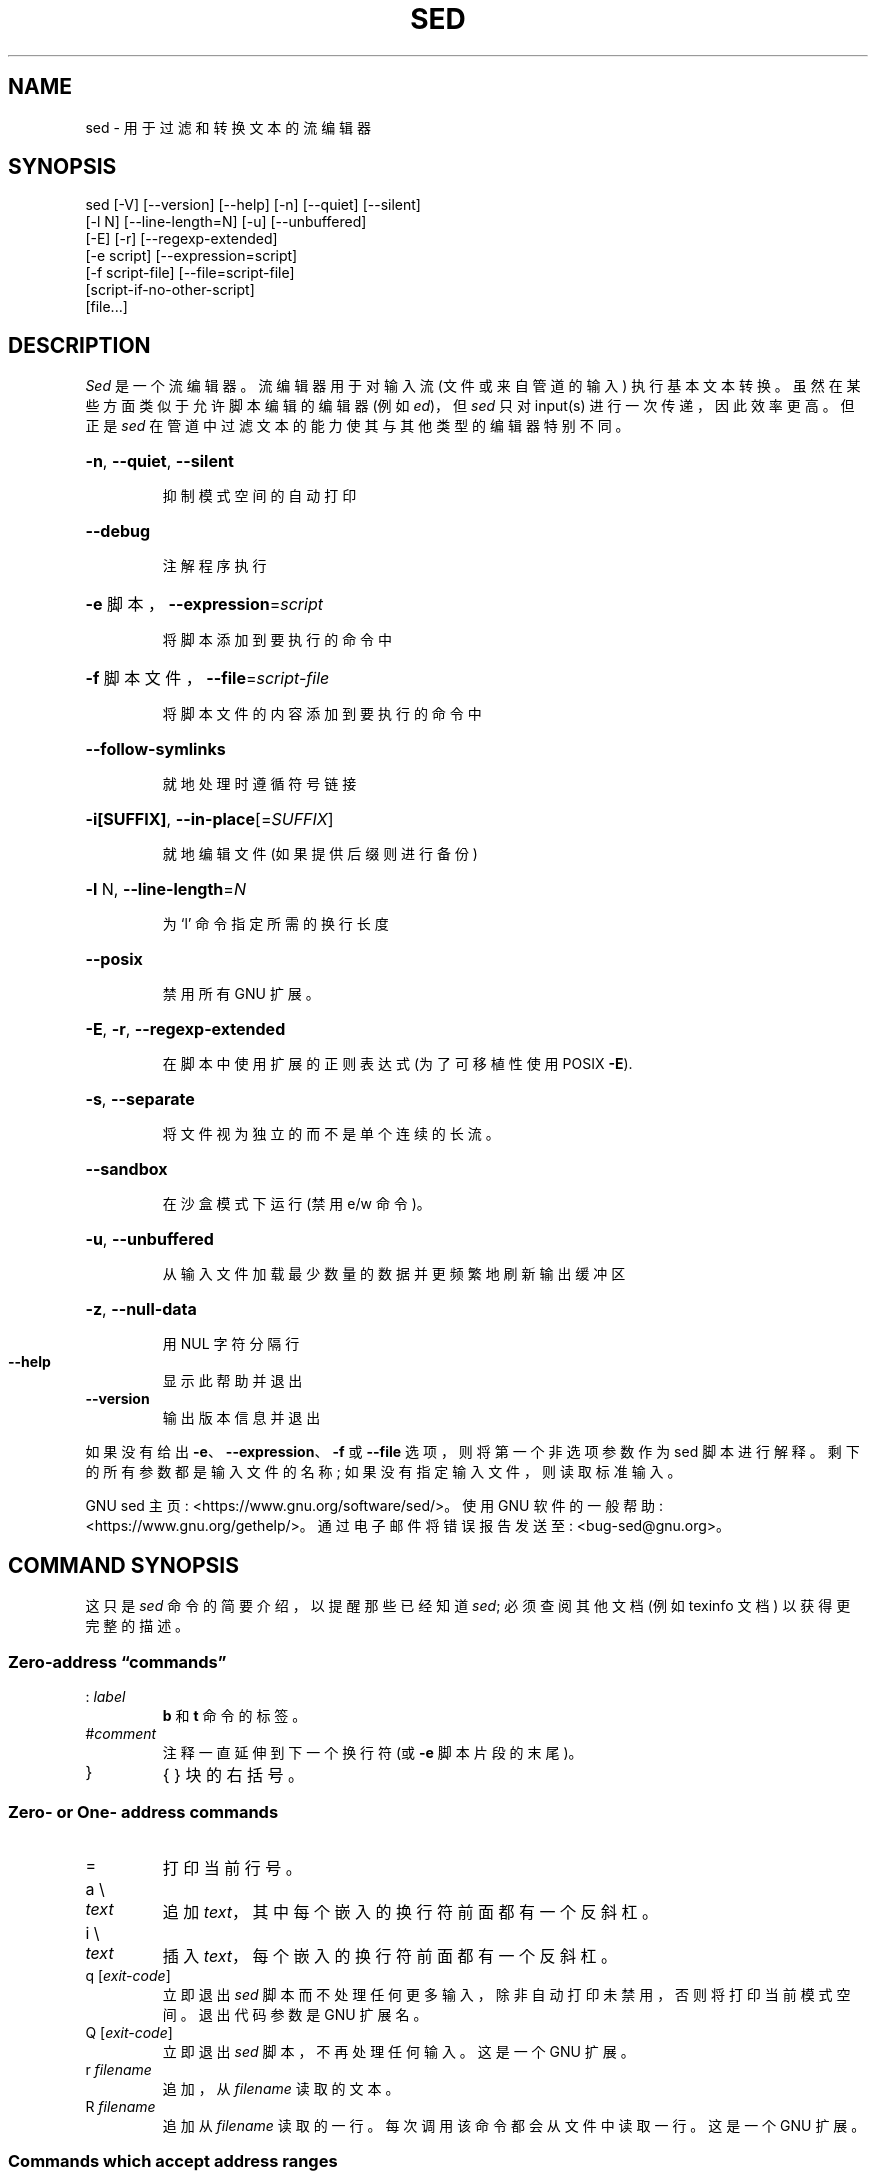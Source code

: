 .\" -*- coding: UTF-8 -*-
.\" DO NOT MODIFY THIS FILE!  It was generated by help2man 1.48.5.
.\"*******************************************************************
.\"
.\" This file was generated with po4a. Translate the source file.
.\"
.\"*******************************************************************
.TH SED 1 "February 2023" "GNU sed 4.9" "User Commands"
.SH NAME
sed \- 用于过滤和转换文本的流编辑器
.SH SYNOPSIS
.nf
sed [\-V] [\-\-version] [\-\-help] [\-n] [\-\-quiet] [\-\-silent]
    [\-l N] [\-\-line\-length=N] [\-u] [\-\-unbuffered]
    [\-E] [\-r] [\-\-regexp\-extended]
    [\-e script] [\-\-expression=script]
    [\-f script\-file] [\-\-file=script\-file]
    [script\-if\-no\-other\-script]
    [file...]
.fi
.SH DESCRIPTION
.ds sd \fIsed\fP
.ds Sd \fISed\fP
\*(Sd 是一个流编辑器。 流编辑器用于对输入流 (文件或来自管道的输入) 执行基本文本转换。 虽然在某些方面类似于允许脚本编辑的编辑器 (例如
\fIed\fP)，但 \*(sd 只对 input(s) 进行一次传递，因此效率更高。 但正是 \*(sd
在管道中过滤文本的能力使其与其他类型的编辑器特别不同。
.HP
\fB\-n\fP, \fB\-\-quiet\fP, \fB\-\-silent\fP
.IP
抑制模式空间的自动打印
.HP
\fB\-\-debug\fP
.IP
注解程序执行
.HP
\fB\-e\fP 脚本，\fB\-\-expression\fP=\fI\,script\/\fP
.IP
将脚本添加到要执行的命令中
.HP
\fB\-f\fP 脚本文件，\fB\-\-file\fP=\fI\,script\-file\/\fP
.IP
将脚本文件的内容添加到要执行的命令中
.HP
\fB\-\-follow\-symlinks\fP
.IP
就地处理时遵循符号链接
.HP
\fB\-i[SUFFIX]\fP, \fB\-\-in\-place\fP[=\fI\,SUFFIX\/\fP]
.IP
就地编辑文件 (如果提供后缀则进行备份)
.HP
\fB\-l\fP N, \fB\-\-line\-length\fP=\fI\,N\/\fP
.IP
为 `l' 命令指定所需的换行长度
.HP
\fB\-\-posix\fP
.IP
禁用所有 GNU 扩展。
.HP
\fB\-E\fP, \fB\-r\fP, \fB\-\-regexp\-extended\fP
.IP
在脚本中使用扩展的正则表达式 (为了可移植性使用 POSIX \fB\-E\fP).
.HP
\fB\-s\fP, \fB\-\-separate\fP
.IP
将文件视为独立的而不是单个连续的长流。
.HP
\fB\-\-sandbox\fP
.IP
在沙盒模式下运行 (禁用 e/w 命令)。
.HP
\fB\-u\fP, \fB\-\-unbuffered\fP
.IP
从输入文件加载最少数量的数据并更频繁地刷新输出缓冲区
.HP
\fB\-z\fP, \fB\-\-null\-data\fP
.IP
用 NUL 字符分隔行
.TP 
\fB\-\-help\fP
显示此帮助并退出
.TP 
\fB\-\-version\fP
输出版本信息并退出
.PP
如果没有给出 \fB\-e\fP、\fB\-\-expression\fP、\fB\-f\fP 或 \fB\-\-file\fP 选项，则将第一个非选项参数作为 sed 脚本进行解释。
剩下的所有参数都是输入文件的名称; 如果没有指定输入文件，则读取标准输入。
.PP
GNU sed 主页: <https://www.gnu.org/software/sed/>。 使用 GNU 软件的一般帮助:
<https://www.gnu.org/gethelp/>。 通过电子邮件将错误报告发送至:
<bug\-sed@gnu.org>。
.SH "COMMAND SYNOPSIS"
这只是 \*(sd 命令的简要介绍，以提醒那些已经知道 \*(sd; 必须查阅其他文档 (例如 texinfo 文档) 以获得更完整的描述。
.SS "Zero\-address \*(lqcommands\*(rq"
.TP 
:\ \fIlabel\fP
\fBb\fP 和 \fBt\fP 命令的标签。
.TP 
#\fIcomment\fP
注释一直延伸到下一个换行符 (或 \fB\-e\fP 脚本片段的末尾)。
.TP 
}
{ } 块的右括号。
.SS "Zero\- or One\- address commands"
.TP 
=
打印当前行号。
.TP 
a \e
.TP 
\fItext\fP
追加 \fItext\fP，其中每个嵌入的换行符前面都有一个反斜杠。
.TP 
i \e
.TP 
\fItext\fP
插入 \fItext\fP，每个嵌入的换行符前面都有一个反斜杠。
.TP 
q [\fIexit\-code\fP]
立即退出 \*(sd 脚本而不处理任何更多输入，除非自动打印未禁用，否则将打印当前模式空间。 退出代码参数是 GNU 扩展名。
.TP 
Q [\fIexit\-code\fP]
立即退出 \*(sd 脚本，不再处理任何输入。 这是一个 GNU 扩展。
.TP 
r\ \fIfilename\fP
追加，从 \fIfilename\fP 读取的文本。
.TP 
R\ \fIfilename\fP
追加从 \fIfilename\fP 读取的一行。 每次调用该命令都会从文件中读取一行。 这是一个 GNU 扩展。
.SS "Commands which accept address ranges"
.TP 
{
开始一个命令块 (以} 结尾)。
.TP 
b\ \fIlabel\fP
分支到 \fIlabel\fP; 如果省略 \fIlabel\fP，则分支到脚本末尾。
.TP 
c \e
.TP 
\fItext\fP
用 \fItext\fP 替换选定的行，其中每个嵌入的换行符前面都有一个反斜杠。
.TP 
d
删除模式空间。 开始下一个循环。
.TP 
D
如果模式空间不包含换行符，则开始正常的新循环，就像发出 d 命令一样。
否则，删除模式空间中直到第一个换行符的文本，并使用结果模式空间重新开始循环，而不读取新的输入行。
.TP 
h H
Copy/append 模式空间容纳空间。
.TP 
g G
Copy/append 保持空间到模式空间。
.TP 
l
以 `视觉上明确` 的形式列出当前行。
.TP 
l\ \fIwidth\fP
以 `视觉上明确` 的形式列出当前行，在 \fIwidth\fP 个字符处将其打断。 这是一个 GNU 扩展。
.TP 
n N
Read/append 将下一行输入到模式空间。
.TP 
p
打印当前模式空间。
.TP 
P
打印到当前模式空间的第一个嵌入换行符。
.TP 
s/\fIregexp\fP/\fIreplacement\fP/
尝试将 \fIregexp\fP 与模式空间进行匹配。 如果成功，则替换与 \fIreplacement\fP 匹配的部分。 \fIreplacement\fP
可能包含特殊字符 \fB&\fP 以引用模式空间中匹配的那部分，特殊转义符 \e1 到 \e9 以引用 \fIregexp\fP 中相应的匹配子表达式。
.TP 
t\ \fIlabel\fP
如果 as/// 自读取最后一个输入行和最后一个 t 或 T 命令以来已成功替换，则分支到 \fIlabel\fP; 如果省略
\fIlabel\fP，则分支到脚本末尾。
.TP 
T\ \fIlabel\fP
如果自从最后一个输入行被读取和自最后一个 t 或 T 命令以来没有 s/// 完成成功的替换，则分支到 \fIlabel\fP; 如果省略
\fIlabel\fP，则分支到脚本末尾。 这是一个 GNU 扩展。
.TP 
w\ \fIfilename\fP
将当前模式空间写入 \fIfilename\fP。
.TP 
W\ \fIfilename\fP
将当前模式空间的第一行写入 \fIfilename\fP。 这是一个 GNU 扩展。
.TP 
x
交换保持空间和模式空间的内容。
.TP 
y/\fIsource\fP/\fIdest\fP/
将 \fIsource\fP 中出现的模式空间中的字符音译为 \fIdest\fP 中对应的字符。
.SH Addresses
\*(sd 命令可以不带地址，在这种情况下，命令将对所有输入行执行; 有一个地址，在这种情况下，命令将只对匹配该地址的输入行执行;
或者有两个地址，在这种情况下，将对所有匹配从第一个地址开始并继续到第二个地址的行的包含范围的输入行执行命令。 关于地址范围需要注意的三点: 语法为
\fIaddr1\fP,\fIaddr2\fP (即地址之间用逗号隔开) ; 与 \fIaddr1\fP 匹配的行将始终被接受，即使 \fIaddr2\fP 选择了较早的行;
如果 \fIaddr2\fP 是 \fIregexp\fP，则不会针对 \fIaddr1\fP 匹配的行进行测试。
.PP
在地址 (或地址范围) 之后和命令之前，可以插入一个 \fB!\fP，它指定只有当地址 (或地址范围) 与 \fBnot\fP 匹配时才执行该命令。
.PP
支持以下地址类型:
.TP 
\fInumber\fP
仅匹配指定的行 \fInumber\fP (跨文件递增，除非在命令行上指定了 \fB\-s\fP 选项)。
.TP 
\fIfirst\fP~\fIstep\fP
匹配从行 \fIfirst\fP 开始的每一行 \fIstep\fP'th。 例如，\*(lqsed \-n 1~2p\*(rq 将打印输入流中的所有奇数行，地址 2~5
将匹配每五行，从第二行开始。 \fIfirst\fP 可以为零; 在这种情况下，\*(sd 就像等于 \fIstep\fP 一样运行。 (这是一个扩展。)
.TP 
$
匹配最后一行。
.TP 
/\fIregexp\fP/
匹配与正则表达式 \fIregexp\fP 匹配的行。 匹配是在当前模式空间上进行的，可以用 \*(lqs///\*(rq 等命令进行修改。
.TP 
\e\fBc\fP\fIregexp\fP\fBc\fP
匹配与正则表达式 \fIregexp\fP 匹配的行。 \fBc\fP 可以是任何字符。
.PP
GNU\*(sd 还支持一些特殊的双地址形式:
.TP 
0,\fIaddr2\fP
从 "matched first address" 状态开始，直到找到 \fIaddr2\fP。 这类似于 1,\fIaddr2\fP，不同之处在于如果
\fIaddr2\fP 匹配输入的第一行，则 0,\fIaddr2\fP 形式将位于其范围的末尾，而 1,\fIaddr2\fP 形式仍将位于其范围的开头。 这仅在
\fIaddr2\fP 是正则表达式时有效。
.TP 
\fIaddr1\fP,+\fIN\fP
将匹配 \fIaddr1\fP 和 \fIaddr1\fP 之后的 \fIN\fP 行。
.TP 
\fIaddr1\fP,~\fIN\fP
将匹配 \fIaddr1\fP 和 \fIaddr1\fP 之后的行，直到输入行号是 \fIN\fP 的倍数的下一行。
.SH "REGULAR EXPRESSIONS"
POSIX.2 BREs \fIshould\fP 得到支持，但不完全是因为性能问题。 正则表达式中的 \fB\en\fP
序列匹配换行符，\fB\ea\fP、\fB\et\fP 和其他序列也类似。 \fI\-E\fP 选项改为使用扩展的正则表达式; GNU sed 多年来一直支持它，现在包含在
POSIX 中。
.SH BUGS
.PP
通过电子邮件向 \fBbug\-sed@gnu.org\fP 报告错误。 另外，如果可能的话，请在报告正文中包含 `sed\-\-version` 的输出。
.SH AUTHOR
由 Jay Fenlason、Tom Lord、Ken Pizzini、Paolo Bonzini、Jim Meyering 和 Assaf
Gordon 撰写。
.PP
这个 sed 程序是在没有 SELinux 支持的情况下构建的。
.PP
GNU sed 主页: <https://www.gnu.org/software/sed/>。 使用 GNU 软件的一般帮助:
<https://www.gnu.org/gethelp/>。 通过电子邮件将错误报告发送至:
<bug\-sed@gnu.org>。
.SH COPYRIGHT
Copyright \(co 2022 Free Software Foundation, Inc.   License GPLv3+: GNU GPL
version 3 or later <https://gnu.org/licenses/gpl.html>.
.br
这是免费软件: 您可以自由更改和重新分发它。 在法律允许的范围内，不提供任何保证。
.SH "SEE ALSO"
\fBawk\fP(1)、\fBed\fP(1)、\fBgrep\fP(1)、\fBtr\fP(1)、\fBperlre\fP(1)、sed.info，关于 \*(sd,
.na
the \*(sd FAQ (http://sed.sf.net/grabbag/tutorials/sedfaq.txt),
http://sed.sf.net/grabbag/.
.PP
\fBsed\fP 的完整文档作为 Texinfo 手册进行维护。 如果 \fBinfo\fP 和 \fBsed\fP 程序在您的站点上正确安装，则命令
.IP
\fBinfo sed\fP
.PP
应该可以让您访问完整的手册。
.PP
.SH [手册页中文版]
.PP
本翻译为免费文档；阅读
.UR https://www.gnu.org/licenses/gpl-3.0.html
GNU 通用公共许可证第 3 版
.UE
或稍后的版权条款。因使用该翻译而造成的任何问题和损失完全由您承担。
.PP
该中文翻译由 wtklbm
.B <wtklbm@gmail.com>
根据个人学习需要制作。
.PP
项目地址:
.UR \fBhttps://github.com/wtklbm/manpages-chinese\fR
.ME 。
